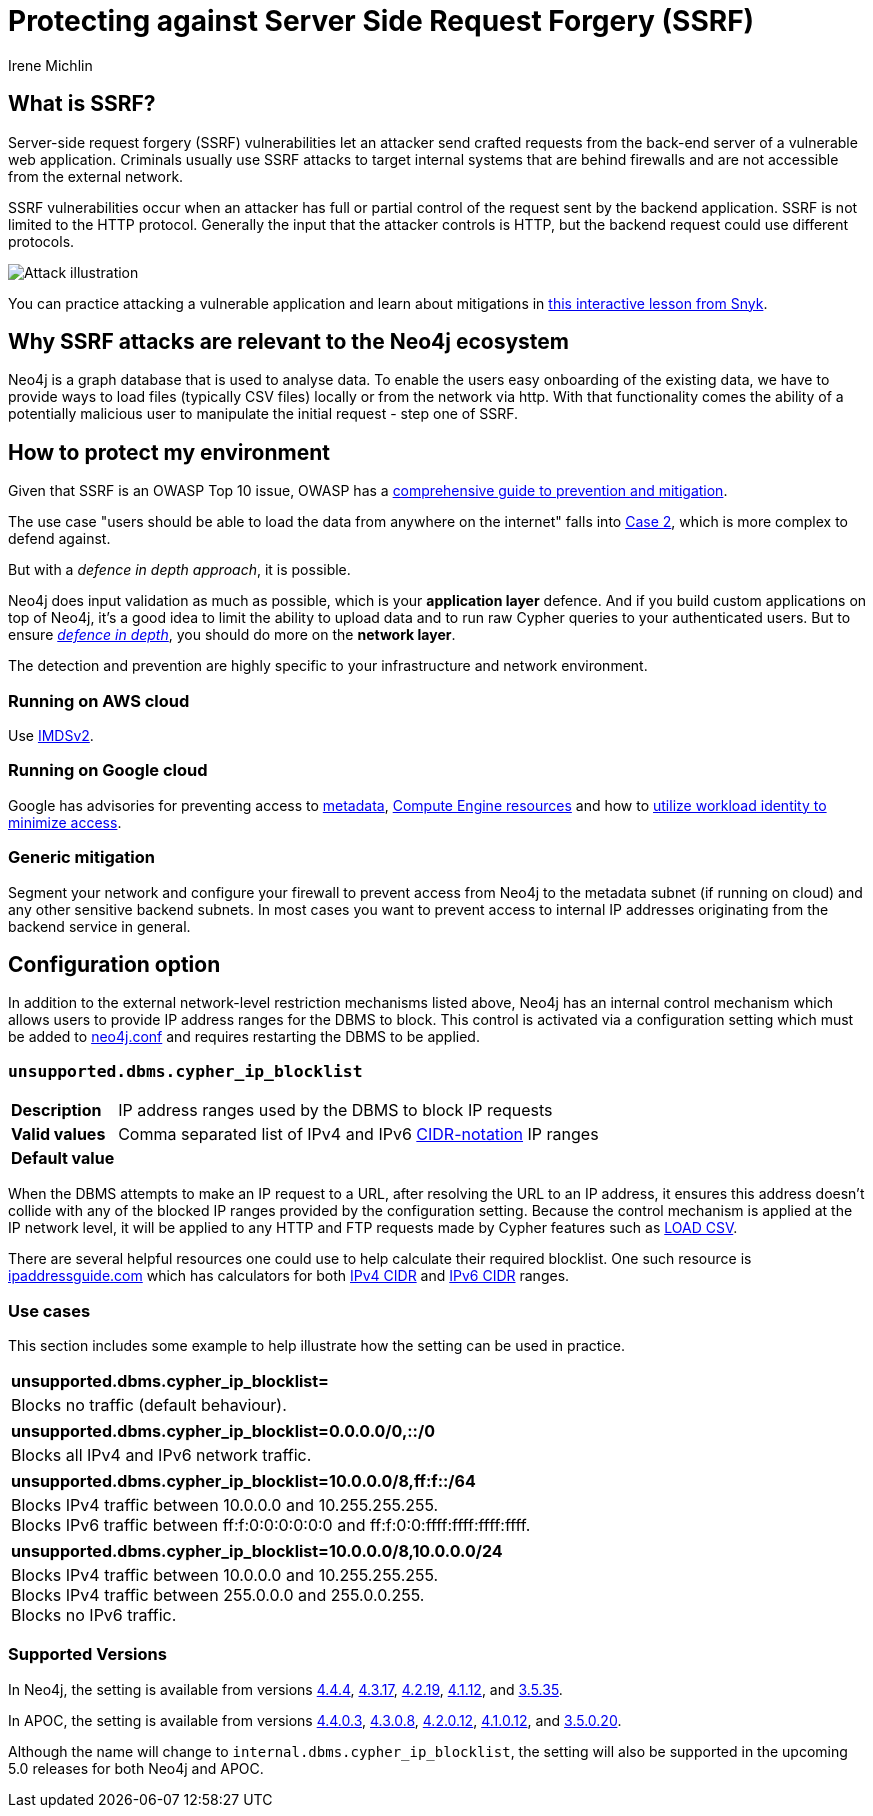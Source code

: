 = Protecting against Server Side Request Forgery (SSRF)
:slug: protecting-against-ssrf
:author: Irene Michlin
:neo4j-versions: 3.5, 4.1, 4.2, 4.3, 4.4, 5.0
:tags: cypher, security
:category: security

== What is SSRF?

Server-side request forgery (SSRF) vulnerabilities let an attacker send crafted requests from the back-end server of a vulnerable web application. Criminals usually use SSRF attacks to target internal systems that are behind firewalls and are not accessible from the external network.

SSRF vulnerabilities occur when an attacker has full or partial control of the request sent by the backend application.
SSRF is not limited to the HTTP protocol.
Generally the input that the attacker controls is HTTP, but the backend request could use different protocols.

image::https://res.cloudinary.com/snyk/image/upload/v1638263093/snyk-learn/SSRF_Attack.svg[Attack illustration]

You can practice attacking a vulnerable application and learn about mitigations in https://learn.snyk.io/lessons/ssrf-server-side-request-forgery/javascript/[this interactive lesson from Snyk^].

== Why SSRF attacks are relevant to the Neo4j ecosystem

Neo4j is a graph database that is used to analyse data.
To enable the users easy onboarding of the existing data, we have to provide ways to load files (typically CSV files) locally or from the network via http.
With that functionality comes the ability of a potentially malicious user to manipulate the initial request - step one of SSRF.

== How to protect my environment

Given that SSRF is an OWASP Top 10 issue, OWASP has a https://cheatsheetseries.owasp.org/cheatsheets/Server_Side_Request_Forgery_Prevention_Cheat_Sheet.html[comprehensive guide to prevention and mitigation^].


The use case "users should be able to load the data from anywhere on the internet" falls into https://cheatsheetseries.owasp.org/cheatsheets/Server_Side_Request_Forgery_Prevention_Cheat_Sheet.html#case-2-application-can-send-requests-to-any-external-ip-address-or-domain-name[Case 2^], which is more complex to defend against.

But with a _defence in depth approach_, it is possible.

Neo4j does input validation as much as possible, which is your *application layer* defence. And if you build custom applications on top of Neo4j, it's a good idea to limit the ability to upload data and to run raw Cypher queries to your authenticated users.
But to ensure https://csrc.nist.gov/glossary/term/defense_in_depth[_defence in depth_^], you should do more on the *network layer*.  

The detection and prevention are highly specific to your infrastructure and network environment.

=== Running on AWS cloud

Use https://aws.amazon.com/blogs/security/defense-in-depth-open-firewalls-reverse-proxies-ssrf-vulnerabilities-ec2-instance-metadata-service/[IMDSv2^].

=== Running on Google cloud

Google has advisories for preventing access to https://cloud.google.com/compute/docs/metadata/querying-metadata[metadata^], https://cloud.google.com/compute/docs/instances/protecting-resources-vpc-service-controls[Compute Engine resources^] and how to https://cloud.google.com/kubernetes-engine/docs/how-to/workload-identity[utilize workload identity to minimize access^].

=== Generic mitigation

Segment your network and configure your firewall to prevent access from Neo4j to the metadata subnet (if running on cloud) and any other sensitive backend subnets.
In most cases you want to prevent access to internal IP addresses originating from the backend service in general.

== Configuration option

In addition to the external network-level restriction mechanisms listed above, Neo4j has an internal control mechanism which allows users to provide IP address ranges for the DBMS to block.
This control is activated via a configuration setting which must be added to https://neo4j.com/docs/operations-manual/current/configuration/neo4j-conf[neo4j.conf^] and
requires restarting the DBMS to be applied.

=== `unsupported.dbms.cypher_ip_blocklist`
[cols="1,5"]
|===
| **Description** | IP address ranges used by the DBMS to block IP requests
| **Valid values** | Comma separated list of IPv4 and IPv6 https://en.wikipedia.org/wiki/Classless_Inter-Domain_Routing#CIDR_notation[CIDR-notation^] IP ranges
| **Default value** |
|===

When the DBMS attempts to make an IP request to a URL, after resolving the URL to an IP address, it ensures this address doesn't collide with any
of the blocked IP ranges provided by the configuration setting. Because the control mechanism is applied at the IP network level, it will be applied to any HTTP and FTP requests made by Cypher features
such as https://neo4j.com/docs/cypher-manual/4.4/clauses/load-csv/[LOAD CSV^].

There are several helpful resources one could use to help calculate their required blocklist. One such resource is
https://www.ipaddressguide.com/cidr[ipaddressguide.com^] which has calculators for both https://www.ipaddressguide.com/cidr[IPv4 CIDR^] and
https://www.ipaddressguide.com/ipv6-cidr[IPv6 CIDR^] ranges.

=== Use cases
This section includes some example to help illustrate how the setting can be used in practice.

[cols="1"]
|===
| **unsupported.dbms.cypher_ip_blocklist=**
| Blocks no traffic (default behaviour).
|===

[cols="1"]
|===
| **unsupported.dbms.cypher_ip_blocklist=0.0.0.0/0,::/0**
| Blocks all IPv4 and IPv6 network traffic.
|===

[cols="1"]
|===
| **unsupported.dbms.cypher_ip_blocklist=10.0.0.0/8,ff:f::/64**
| Blocks IPv4 traffic between 10.0.0.0 and 10.255.255.255. +
Blocks IPv6 traffic between ff:f:0:0:0:0:0:0 and ff:f:0:0:ffff:ffff:ffff:ffff.
|===

[cols="1"]
|===
| **unsupported.dbms.cypher_ip_blocklist=10.0.0.0/8,10.0.0.0/24**
| Blocks IPv4 traffic between 10.0.0.0 and 10.255.255.255. +
Blocks IPv4 traffic between 255.0.0.0 and 255.0.0.255. +
Blocks no IPv6 traffic.
|===

=== Supported Versions
In Neo4j, the setting is available from versions https://neo4j.com/release-notes/database/neo4j-4-4-4[4.4.4^],
https://neo4j.com/release-notes/database/neo4j-4-3-17[4.3.17^],
https://neo4j.com/release-notes/database/neo4j-4-2-19[4.2.19^],
https://neo4j.com/release-notes/database/neo4j-4-1-12[4.1.12], and
https://neo4j.com/release-notes/database/neo4j-3-5-35[3.5.35^].

In APOC, the setting is available from versions https://github.com/neo4j-contrib/neo4j-apoc-procedures/releases/tag/4.4.0.3[4.4.0.3^],
https://github.com/neo4j-contrib/neo4j-apoc-procedures/releases/tag/4.3.0.8[4.3.0.8^],
https://github.com/neo4j-contrib/neo4j-apoc-procedures/releases/tag/4.2.0.12[4.2.0.12^],
https://github.com/neo4j-contrib/neo4j-apoc-procedures/releases/tag/4.1.0.12[4.1.0.12^], and
https://github.com/neo4j-contrib/neo4j-apoc-procedures/releases/tag/3.5.0.20[3.5.0.20^].

Although the name will change to `internal.dbms.cypher_ip_blocklist`, the setting will also be supported in the upcoming
5.0 releases for both Neo4j and APOC.
